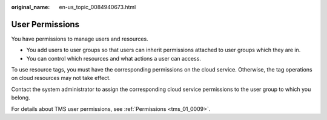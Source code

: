 :original_name: en-us_topic_0084940673.html

.. _en-us_topic_0084940673:

User Permissions
================

You have permissions to manage users and resources.

-  You add users to user groups so that users can inherit permissions attached to user groups which they are in.
-  You can control which resources and what actions a user can access.

To use resource tags, you must have the corresponding permissions on the cloud service. Otherwise, the tag operations on cloud resources may not take effect.

Contact the system administrator to assign the corresponding cloud service permissions to the user group to which you belong.

For details about TMS user permissions, see :ref:`Permissions <tms_01_0009>`.
